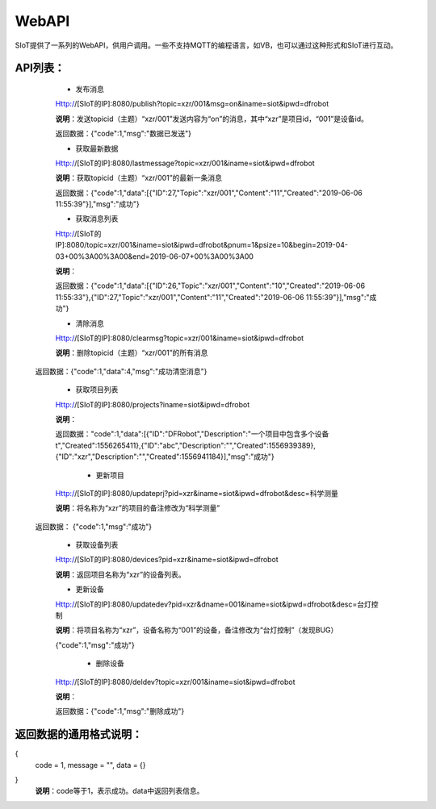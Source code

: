 WebAPI
=========================


SIoT提供了一系列的WebAPI，供用户调用。一些不支持MQTT的编程语言，如VB，也可以通过这种形式和SIoT进行互动。

API列表：
-----------------
    - 发布消息
    Http://[SIoT的IP]:8080/publish?topic=xzr/001&msg=on&iname=siot&ipwd=dfrobot

    **说明**：发送topicid（主题）“xzr/001”发送内容为“on”的消息，其中“xzr”是项目id，“001”是设备id。

    返回数据：{"code":1,"msg":"数据已发送"}

    - 获取最新数据

    Http://[SIoT的IP]:8080/lastmessage?topic=xzr/001&iname=siot&ipwd=dfrobot

    **说明**：获取topicid（主题）“xzr/001”的最新一条消息
    
    返回数据：{"code":1,"data":[{"ID":27,"Topic":"xzr/001","Content":"11","Created":"2019-06-06 11:55:39"}],"msg":"成功"}

    - 获取消息列表

    Http://[SIoT的IP]:8080/topic=xzr/001&iname=siot&ipwd=dfrobot&pnum=1&psize=10&begin=2019-04-03+00%3A00%3A00&end=2019-06-07+00%3A00%3A00

    **说明**：
    
    返回数据：{"code":1,"data":[{"ID":26,"Topic":"xzr/001","Content":"10","Created":"2019-06-06 11:55:33"},{"ID":27,"Topic":"xzr/001","Content":"11","Created":"2019-06-06 11:55:39"}],"msg":"成功"}

    - 清除消息

    Http://[SIoT的IP]:8080/clearmsg?topic=xzr/001&iname=siot&ipwd=dfrobot

    **说明**：删除topicid（主题）“xzr/001”的所有消息
    
   返回数据：{"code":1,"data":4,"msg":"成功清空消息"}

    - 获取项目列表

    Http://[SIoT的IP]:8080/projects?iname=siot&ipwd=dfrobot

    **说明**：

    返回数据："code":1,"data":[{"ID":"DFRobot","Description":"一个项目中包含多个设备\t","Created":1556265411},{"ID":"abc","Description":"","Created":1556939389},{"ID":"xzr","Description":"","Created":1556941184}],"msg":"成功"}

     - 更新项目

    Http://[SIoT的IP]:8080/updateprj?pid=xzr&iname=siot&ipwd=dfrobot&desc=科学测量

    **说明**：将名称为“xzr”的项目的备注修改为“科学测量”

   返回数据： {"code":1,"msg":"成功"}

    - 获取设备列表

    Http://[SIoT的IP]:8080/devices?pid=xzr&iname=siot&ipwd=dfrobot

    **说明**：返回项目名称为“xzr”的设备列表。

    - 更新设备

    Http://[SIoT的IP]:8080/updatedev?pid=xzr&dname=001&iname=siot&ipwd=dfrobot&desc=台灯控制

    **说明**：将项目名称为“xzr”，设备名称为“001”的设备，备注修改为“台灯控制”（发现BUG）

    {"code":1,"msg":"成功"}

     - 删除设备

    Http://[SIoT的IP]:8080/deldev?topic=xzr/001&iname=siot&ipwd=dfrobot

    **说明**：
    
    返回数据：{"code":1,"msg":"删除成功"}


返回数据的通用格式说明：
-----------------------------------
{
   code = 1,
   message = "",
   data = {}
}
 **说明**：code等于1，表示成功。data中返回列表信息。
 
